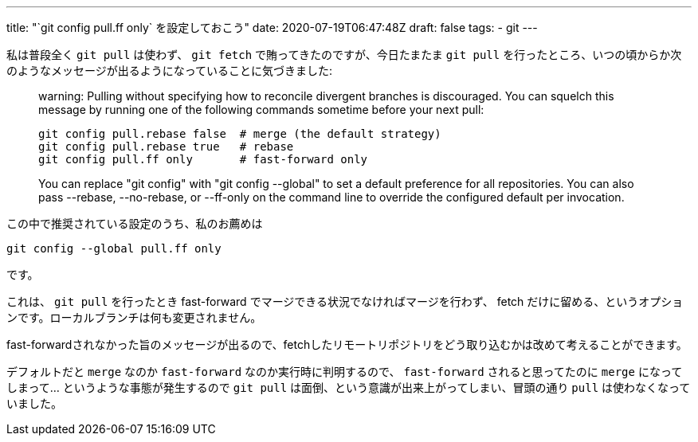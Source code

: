 ---
title: "`git config pull.ff only` を設定しておこう"
date: 2020-07-19T06:47:48Z
draft: false
tags:
  - git
---

私は普段全く `git pull` は使わず、 `git fetch` で賄ってきたのですが、今日たまたま `git pull` を行ったところ、いつの頃からか次のようなメッセージが出るようになっていることに気づきました:

[quote]
____
warning: Pulling without specifying how to reconcile divergent branches is
discouraged. You can squelch this message by running one of the following
commands sometime before your next pull:

  git config pull.rebase false  # merge (the default strategy)
  git config pull.rebase true   # rebase
  git config pull.ff only       # fast-forward only

You can replace "git config" with "git config --global" to set a default
preference for all repositories. You can also pass --rebase, --no-rebase,
or --ff-only on the command line to override the configured default per
invocation.
____

この中で推奨されている設定のうち、私のお薦めは

 git config --global pull.ff only

です。

これは、 `git pull` を行ったとき fast-forward でマージできる状況でなければマージを行わず、 fetch だけに留める、というオプションです。ローカルブランチは何も変更されません。

fast-forwardされなかった旨のメッセージが出るので、fetchしたリモートリポジトリをどう取り込むかは改めて考えることができます。

デフォルトだと `merge` なのか `fast-forward` なのか実行時に判明するので、 `fast-forward` されると思ってたのに `merge` になってしまって… というような事態が発生するので `git pull` は面倒、という意識が出来上がってしまい、冒頭の通り `pull` は使わなくなっていました。
